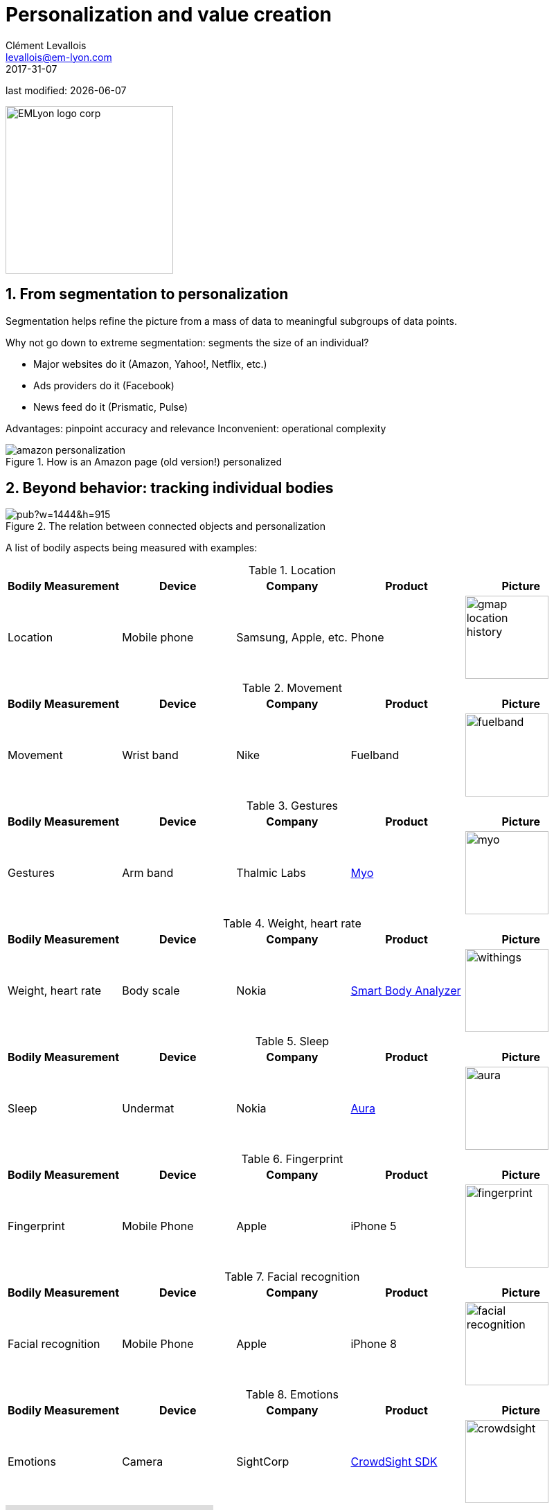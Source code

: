 = Personalization and value creation
Clément Levallois <levallois@em-lyon.com>
2017-31-07

last modified: {docdate}

:icons!:
:iconsfont:   font-awesome
:revnumber: 1.0
:example-caption!:
ifndef::imagesdir[:imagesdir: ../images]
ifndef::sourcedir[:sourcedir: ../../../main/java]

:title-logo-image: EMLyon_logo_corp.png[width="242" align="center"]

image::EMLyon_logo_corp.png[width="242" align="center"]

//ST: 'Escape' or 'o' to see all sides, F11 for full screen, 's' for speaker notes


== 1. From segmentation to personalization

//ST: !
Segmentation helps refine the picture from a mass of data to meaningful subgroups of data points.

Why not go down to extreme segmentation: segments the size of an individual?

//ST: !
- Major websites do it (Amazon, Yahoo!, Netflix, etc.)
- Ads providers do it (Facebook)
- News feed do it (Prismatic, Pulse)

//ST: !
Advantages: pinpoint accuracy and relevance
Inconvenient: operational complexity

//ST: !
image::amazon-personalization.png[align="center", title="How is an Amazon page (old version!) personalized"]

== 2. Beyond behavior: tracking individual bodies

//ST: !
image::https://docs.google.com/drawings/d/e/2PACX-1vRYaz45EZcZ_qqodnQvJ0Mfn-0LLx-42d5hj0wledNfPmU1by3B9vIZVE4ctMpiIVsS-jDoR_SlaFHf/pub?w=1444&h=915[align="center",title="The relation between connected objects and personalization"]

//ST: !
A list of bodily aspects being measured with examples:

//ST: !
.Location
[cols="a,a,a,a,a",options="header"]
|===============
|Bodily Measurement       |Device         |Company              |Product  |Picture
|Location                 |Mobile phone   |Samsung, Apple, etc. |Phone    |image::gmap-location-history.png[align="center",width=120]
|===============


//ST: !
.Movement
[cols="a,a,a,a,a",options="header"]
|===============
|Bodily Measurement       |Device         |Company              |Product     |Picture
|Movement                 |Wrist band     |Nike                 |Fuelband    |image::fuelband.jpg[align="center",width=120]
|===============

//ST: !
.Gestures
[cols="a,a,a,a,a",options="header"]
|===============
|Bodily Measurement       |Device         |Company              |Product                            |Picture
|Gestures                  |Arm band       |Thalmic Labs         |https://www.myo.com/[Myo]          |image::myo.png[align="center",width=120]
|===============

//ST: !
.Weight, heart rate
[cols="a,a,a,a,a",options="header"]
|===============
|Bodily Measurement       |Device         |Company              |Product              |Picture
|Weight, heart rate               |Body scale     |Nokia                |https://support.health.nokia.com/hc/en-us/categories/200118207-Smart-Body-Analyzer-WS-50-[Smart Body Analyzer]   |image::withings.png[align="center",width=120]
|===============

//ST: !
.Sleep
[cols="a,a,a,a,a",options="header"]
|===============
|Bodily Measurement       |Device         |Company              |Product              |Picture
|Sleep                    |Undermat       |Nokia                |https://support.health.nokia.com/hc/en-us/categories/200189426-Withings-Aura[Aura]                 |image::aura.jpg[align="center",width=120]
|===============

//ST: !
.Fingerprint
[cols="a,a,a,a,a",options="header"]
|===============
|Bodily Measurement       |Device         |Company              |Product              |Picture
|Fingerprint              |Mobile Phone   |Apple                |iPhone 5             |image::fingerprint.jpg[align="center",width=120]
|===============

//ST: !
.Facial recognition
[cols="a,a,a,a,a",options="header"]
|===============
|Bodily Measurement       |Device         |Company              |Product              |Picture
|Facial recognition       |Mobile Phone   |Apple                |iPhone 8             |image::facial-recognition.jpg[align="center",width=120]
|===============

//ST: !
.Emotions
[cols="a,a,a,a,a",options="header"]
|===============
|Bodily Measurement       |Device         |Company              |Product              |Picture
|Emotions                 |Camera         |SightCorp            |http://sightcorp.com/crowdsight/[CrowdSight SDK]       |image::crowdsight.png[align="center",width=120]
|===============

//ST: !
video::7V8jrdH5tAQ[youtube]

//ST: !
.Behavior in public places
[cols="a,a,a,a,a",options="header"]
|===============
|Bodily Measurement       |Device             |Company                  |Product                          |Picture
|Behavior in public areas |Multiple devices   |AGT International        |https://www.agtinternational.com/analytics/iot-analytics/crowd-analytics/[Mega Events Management Solution]  |image::agt.png[align="center",width=120]
|Pedestrian traffic       |Cameras            |https://placemeter.com[Placemeter]                         |Placemeter                       |
|===============

//ST: !
A description of how AGT monitors large audiences in public events (click on the pic for the full document):

//ST: !
image::agt-2.png[align="center", title="source: https://www.agtinternational.com/wp-content/uploads/2014/10/AGT_AAG_MegaEvent-02Oct2014-2.pdf"]

//ST: !
Video showing how Placemeter monitors pedestrian traffic:

//ST: !
video::rpjJHoJixYA[youtube]


== 3. The case of *Nicholas Felton* (((Felton, Nicholas))): constant data monitoring

//ST: !
=== a. The Feltron reports

//ST: !
image::nicholas_felton3.jpg[align="center", title="Nicholas Felton"]

//ST: !
http://feltron.com/[Nicholas Felton] is a designer and data artist who produced printed annual reports from 2005 to 2014.

These reports synthesize his bodily data and social life, which he measures __constantly__ during the year. This practice (pushed to the extreme in this case) belongs to the https://en.wikipedia.org/wiki/Quantified_self[((quantified self))] movement.

//ST: !
video::145332585[vimeo]

//ST: !
=== b. Not just Feltron

//ST: !
Insurance companies are interested in boosting individual health, using connected objects as monitoring devices

//ST: !
http://www.forbes.com/sites/parmyolson/2014/06/19/wearable-tech-health-insurance/[image:autodesk.jpg[align="center",title="Employee at Autodeck wearing a Jawbone as part of a company challenge"]]

//ST: !
Companies are looking to provide a 360 degree solution to health and well being through constant monitoring:

//ST: !
video::E9jq6XpZjGo[youtube]

//ST: !
Monitoring on health is also a B2B market to achieve "corporate welfare". See link:resources/corporate_wellness_smartdata_nokia.pdf[Nokia's brochure] on the topic.

== 4. Issues, limits

//ST: !
These technologies open a vast number of issues: from data privacy to the redefinition of well-being, and the grey boundary between monitoring and surveillance.

//ST: !
A full session of this series is devoted to discussing these issues.

//ST: !
For the moment, let us just repeat cautionary remarks already mentioned in a different session:

//ST: !
=== a. "personalization" has been blamed for reinforcing "bubbles" or "tribes" views of the world (http://pubsonline.informs.org/doi/pdf/10.1287/mnsc.2013.1808[paying version] of the paper, free version https://www.researchgate.net/profile/Kartik_Hosanagar/publication/228233814_Will_the_Global_Village_Fracture_Into_Tribes_Recommender_Systems_and_Their_Effects_on_Consumer_Fragmentation/links/0046352960e0b2e12c000000/Will-the-Global-Village-Fracture-Into-Tribes-Recommender-Systems-and-Their-Effects-on-Consumer-Fragmentation.pdf[here]).

//ST: !
Content personalization is also blamed for favoring political polarization via an "echo chamber effect": social media tend to show me content I already agree with (paying version of the paper http://www.sciencedirect.com/science/article/pii/S0740624X16300375[here], free version https://www.academia.edu/24798528/Political_Polarization_on_Twitter_Implications_for_the_Use_of_Social_Media_in_Digital_Governments?auto=download[here]).

//ST: !
=== b. Personalizing the customer relationship, even when effective, is not inherently a good thing.

//ST: !
It has been shown that the http://www.coca-colacompany.com/stories/summer-of-sharing-share-a-coke-campaign-rolls-out-in-the-us[Coca-Cola #ShareaCoke campaign] is effective at making more children choose a soda with a label to their name, over a healthy drink (paying version of the study http://onlinelibrary.wiley.com/doi/10.1111/ijpo.12193/abstract[here], free version not available).

//ST: !
=== c. Does personalization always need technology?

//ST: !
Companies rated with the ((customer)) service do personalization differently: with humans.

//ST: !
See how ((Zappos)) offers a great service to their customers:

video::vApoQPISmvs[youtube]

(https://www.youtube.com/watch?v=IwE1zb9fiVs[another impactful version here])

//ST: !
or see (in French) how https://medium.com/@djo/obsession-service-client-captain-train-cb0b91467fd9[Trainline makes its customers happy].


== The end
//ST: !

Find references for this lesson, and other lessons, https://seinecle.github.io/mk99/[here].

image:round_portrait_mini_150.png[align="center", role="right"]
This course is made by Clement Levallois.

Discover my other courses in data / tech for business: https://www.clementlevallois.net

Or get in touch via Twitter: https://www.twitter.com/seinecle[@seinecle]
